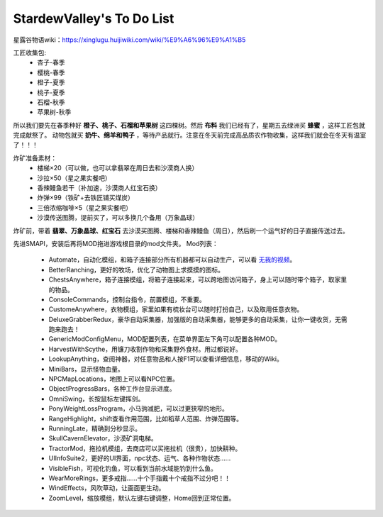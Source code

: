 .. index::
   single: StardewValley's To Do List
==========
StardewValley's To Do List
==========

星露谷物语wiki：https://xinglugu.huijiwiki.com/wiki/%E9%A6%96%E9%A1%B5

工匠收集包: 
   - 杏子-春季
   - 樱桃-春季
   - 橙子-夏季
   - 桃子-夏季
   - 石榴-秋季
   - 苹果树-秋季
所以我们要先在春季种好 **橙子、桃子、石榴和苹果树** 这四棵树。然后 **布料** 我们已经有了，星期五去绿洲买 **蜂蜜** ，这样工匠包就完成献祭了。
动物包就买 **奶牛、绵羊和鸭子** ，等待产品就行。注意在冬天前完成高品质农作物收集，这样我们就会在冬天有温室了！！！

炸矿准备素材：
   - 楼梯×20（可以做，也可以拿翡翠在周日去和沙漠商人换）
   - 沙拉×50（星之果实餐吧）
   - 香辣鳗鱼若干（补加速，沙漠商人红宝石换）
   - 炸弹×99（铁矿+去铁匠铺买煤炭）
   - 三倍浓缩咖啡×5（星之果实餐吧）
   - 沙漠传送图腾，提前买了，可以多换几个备用（万象晶球）
炸矿前，带着 **翡翠、万象晶球、红宝石** 去沙漠买图腾、楼梯和香辣鳗鱼（周日），然后刷一个运气好的日子直接传送过去。

先进SMAPI，安装后再将MOD拖进游戏根目录的mod文件夹。
Mod列表：
   - Automate，自动化模组，和箱子连接部分所有机器都可以自动生产，可以看 `无我的视频 <https://www.bilibili.com/video/BV1bU4y1q7BC?share_source=copy_web>`_。
   - BetterRanching，更好的牧场，优化了动物图上求摸摸的图标。
   - ChestsAnywhere，箱子连接模组，将箱子连接起来，可以跨地图访问箱子，身上可以随时带个箱子，取家里的物品。
   - ConsoleCommands，控制台指令，前置模组，不重要。
   - CustomeAnywhere，衣物模组，家里如果有梳妆台可以随时打扮自己，以及取用任意衣物。
   - DeluxeGrabberRedux，豪华自动采集器，加强版的自动采集器，能够更多的自动采集，让你一键收货，无需跑来跑去！
   - GenericModConfigMenu，MOD配置列表，在菜单界面左下角可以配置各种MOD。
   - HarvestWithScythe，用镰刀收割作物和采集野外食材。用过都说好。
   - LookupAnything，查阅神器，对任意物品和人按F1可以查看详细信息，移动的Wiki。
   - MiniBars，显示怪物血量。
   - NPCMapLocations，地图上可以看NPC位置。
   - ObjectProgressBars，各种工作台显示进度。
   - OmniSwing，长按鼠标左键挥剑。
   - PonyWeightLossProgram，小马驹减肥，可以过更狭窄的地形。
   - RangeHighlight，shift查看作用范围，比如稻草人范围、炸弹范围等。
   - RunningLate，精确到分秒显示。
   - SkullCavernElevator，沙漠矿洞电梯。
   - TractorMod，拖拉机模组，去商店可以买拖拉机（很贵），加快耕种。
   - UIInfoSuite2，更好的UI界面，npc状态、运气、各种作物状态……
   - VisibleFish，可视化钓鱼，可以看到当前水域能钓到什么鱼。
   - WearMoreRings，更多戒指……十个手指戴十个戒指不过分吧！！
   - WindEffects，风吹草动，让画面更生动。
   - ZoomLevel，缩放模组，默认左键右键调整，Home回到正常位置。